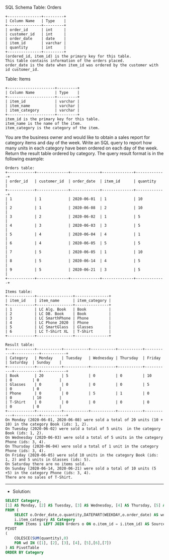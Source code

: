 SQL Schema
Table: Orders
#+BEGIN_EXAMPLE
+---------------+---------+
| Column Name   | Type    |
+---------------+---------+
| order_id      | int     |
| customer_id   | int     |
| order_date    | date    | 
| item_id       | varchar |
| quantity      | int     |
+---------------+---------+
(ordered_id, item_id) is the primary key for this table.
This table contains information of the orders placed.
order_date is the date when item_id was ordered by the customer with id customer_id.
#+END_EXAMPLE

Table: Items
#+BEGIN_EXAMPLE
+---------------------+---------+
| Column Name         | Type    |
+---------------------+---------+
| item_id             | varchar |
| item_name           | varchar |
| item_category       | varchar |
+---------------------+---------+
item_id is the primary key for this table.
item_name is the name of the item.
item_category is the category of the item.
#+END_EXAMPLE

You are the business owner and would like to obtain a sales report for category items and day of the week.
Write an SQL query to report how many units in each category have been ordered on each day of the week.
Return the result table ordered by category.
The query result format is in the following example:

 
#+BEGIN_EXAMPLE
Orders table:
+------------+--------------+-------------+--------------+-------------+
| order_id   | customer_id  | order_date  | item_id      | quantity    |
+------------+--------------+-------------+--------------+-------------+
| 1          | 1            | 2020-06-01  | 1            | 10          |
| 2          | 1            | 2020-06-08  | 2            | 10          |
| 3          | 2            | 2020-06-02  | 1            | 5           |
| 4          | 3            | 2020-06-03  | 3            | 5           |
| 5          | 4            | 2020-06-04  | 4            | 1           |
| 6          | 4            | 2020-06-05  | 5            | 5           |
| 7          | 5            | 2020-06-05  | 1            | 10          |
| 8          | 5            | 2020-06-14  | 4            | 5           |
| 9          | 5            | 2020-06-21  | 3            | 5           |
+------------+--------------+-------------+--------------+-------------+

Items table:
+------------+----------------+---------------+
| item_id    | item_name      | item_category |
+------------+----------------+---------------+
| 1          | LC Alg. Book   | Book          |
| 2          | LC DB. Book    | Book          |
| 3          | LC SmarthPhone | Phone         |
| 4          | LC Phone 2020  | Phone         |
| 5          | LC SmartGlass  | Glasses       |
| 6          | LC T-Shirt XL  | T-Shirt       |
+------------+----------------+---------------+

Result table:
+------------+-----------+-----------+-----------+-----------+-----------+-----------+-----------+
| Category   | Monday    | Tuesday   | Wednesday | Thursday  | Friday    | Saturday  | Sunday    |
+------------+-----------+-----------+-----------+-----------+-----------+-----------+-----------+
| Book       | 20        | 5         | 0         | 0         | 10        | 0         | 0         |
| Glasses    | 0         | 0         | 0         | 0         | 5         | 0         | 0         |
| Phone      | 0         | 0         | 5         | 1         | 0         | 0         | 10        |
| T-Shirt    | 0         | 0         | 0         | 0         | 0         | 0         | 0         |
+------------+-----------+-----------+-----------+-----------+-----------+-----------+-----------+
On Monday (2020-06-01, 2020-06-08) were sold a total of 20 units (10 + 10) in the category Book (ids: 1, 2).
On Tuesday (2020-06-02) were sold a total of 5 units  in the category Book (ids: 1, 2).
On Wednesday (2020-06-03) were sold a total of 5 units in the category Phone (ids: 3, 4).
On Thursday (2020-06-04) were sold a total of 1 unit in the category Phone (ids: 3, 4).
On Friday (2020-06-05) were sold 10 units in the category Book (ids: 1, 2) and 5 units in Glasses (ids: 5).
On Saturday there are no items sold.
On Sunday (2020-06-14, 2020-06-21) were sold a total of 10 units (5 +5) in the category Phone (ids: 3, 4).
There are no sales of T-Shirt.
#+END_EXAMPLE


---------------------------------------------------------------------
- Solution:

#+BEGIN_SRC sql
SELECT Category,
[1] AS Monday, [2] AS Tuesday, [3] AS Wednesday, [4] AS Thursday, [5] AS Friday,[6] AS Saturday,[7] AS Sunday
FROM (
    SELECT o.Order_date,o.quantity,DATEPART(WEEKDAY,o.order_date) AS wd,
    i.item_category AS Category
    FROM Items i LEFT JOIN Orders o ON o.item_id = i.item_id) AS SourceTable
PIVOT  
(  
    COLESCE(SUM(quantity),0)
    FOR wd IN ([1], [2], [3], [4], [5],[6],[7])  
) AS PivotTable
ORDER BY Category
#+END_SRC
   
